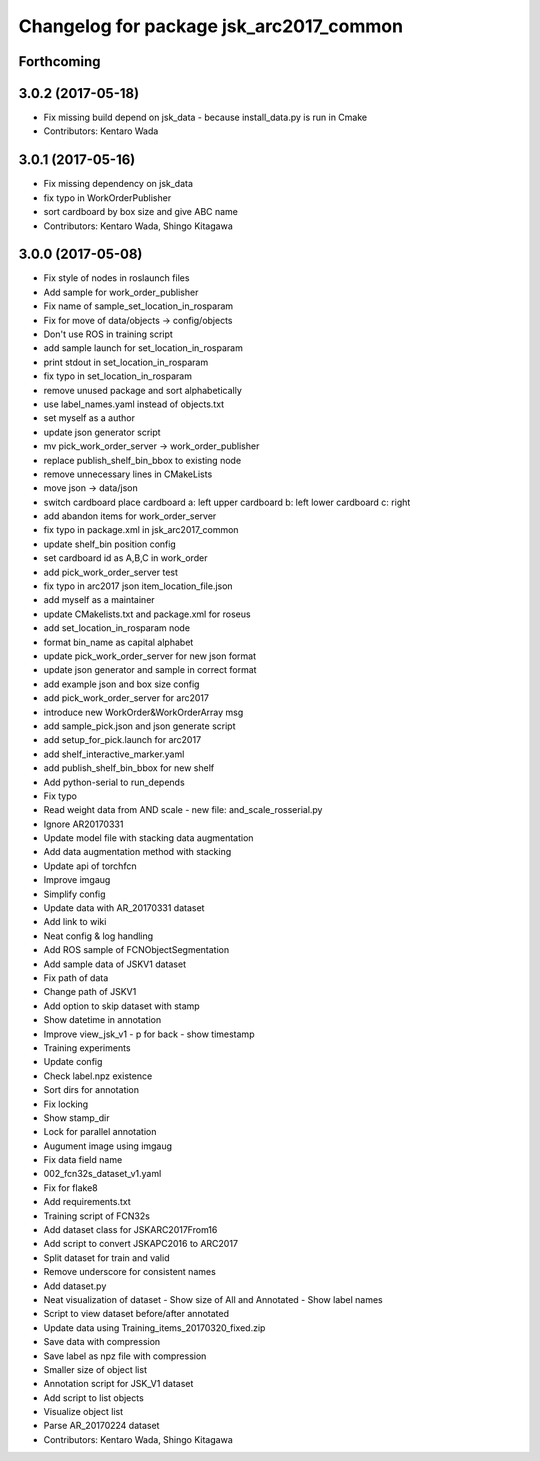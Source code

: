 ^^^^^^^^^^^^^^^^^^^^^^^^^^^^^^^^^^^^^^^^
Changelog for package jsk_arc2017_common
^^^^^^^^^^^^^^^^^^^^^^^^^^^^^^^^^^^^^^^^

Forthcoming
-----------

3.0.2 (2017-05-18)
------------------
* Fix missing build depend on jsk_data
  - because install_data.py is run in Cmake
* Contributors: Kentaro Wada

3.0.1 (2017-05-16)
------------------
* Fix missing dependency on jsk_data
* fix typo in WorkOrderPublisher
* sort cardboard by box size and give ABC name
* Contributors: Kentaro Wada, Shingo Kitagawa

3.0.0 (2017-05-08)
------------------
* Fix style of nodes in roslaunch files
* Add sample for work_order_publisher
* Fix name of sample_set_location_in_rosparam
* Fix for move of data/objects -> config/objects
* Don't use ROS in training script
* add sample launch for set_location_in_rosparam
* print stdout in set_location_in_rosparam
* fix typo in set_location_in_rosparam
* remove unused package and sort alphabetically
* use label_names.yaml instead of objects.txt
* set myself as a author
* update json generator script
* mv pick_work_order_server -> work_order_publisher
* replace publish_shelf_bin_bbox to existing node
* remove unnecessary lines in CMakeLists
* move json -> data/json
* switch cardboard place
  cardboard a: left upper
  cardboard b: left lower
  cardboard c: right
* add abandon items for work_order_server
* fix typo in package.xml in jsk_arc2017_common
* update shelf_bin position config
* set cardboard id as A,B,C in work_order
* add pick_work_order_server test
* fix typo in arc2017 json item_location_file.json
* add myself as a maintainer
* update CMakelists.txt and package.xml for roseus
* add set_location_in_rosparam node
* format bin_name as capital alphabet
* update pick_work_order_server for new json format
* update json generator and sample in correct format
* add example json and box size config
* add pick_work_order_server for arc2017
* introduce new WorkOrder&WorkOrderArray msg
* add sample_pick.json and json generate script
* add setup_for_pick.launch for arc2017
* add shelf_interactive_marker.yaml
* add publish_shelf_bin_bbox for new shelf
* Add python-serial to run_depends
* Fix typo
* Read weight data from AND scale
  - new file:   and_scale_rosserial.py
* Ignore AR20170331
* Update model file with stacking data augmentation
* Add data augmentation method with stacking
* Update api of torchfcn
* Improve imgaug
* Simplify config
* Update data with AR_20170331 dataset
* Add link to wiki
* Neat config & log handling
* Add ROS sample of FCNObjectSegmentation
* Add sample data of JSKV1 dataset
* Fix path of data
* Change path of JSKV1
* Add option to skip dataset with stamp
* Show datetime in annotation
* Improve view_jsk_v1
  - p for back
  - show timestamp
* Training experiments
* Update config
* Check label.npz existence
* Sort dirs for annotation
* Fix locking
* Show stamp_dir
* Lock for parallel annotation
* Augument image using imgaug
* Fix data field name
* 002_fcn32s_dataset_v1.yaml
* Fix for flake8
* Add requirements.txt
* Training script of FCN32s
* Add dataset class for JSKARC2017From16
* Add script to convert JSKAPC2016 to ARC2017
* Split dataset for train and valid
* Remove underscore for consistent names
* Add dataset.py
* Neat visualization of dataset
  - Show size of All and Annotated
  - Show label names
* Script to view dataset before/after annotated
* Update data using Training_items_20170320_fixed.zip
* Save data with compression
* Save label as npz file with compression
* Smaller size of object list
* Annotation script for JSK_V1 dataset
* Add script to list objects
* Visualize object list
* Parse AR_20170224 dataset
* Contributors: Kentaro Wada, Shingo Kitagawa
